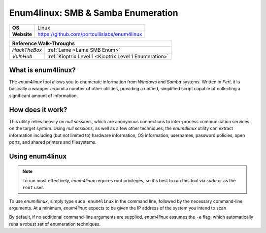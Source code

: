 .. _enum4linux:

Enum4linux: SMB & Samba Enumeration
===================================

.. index:: !enum4linux

+-----------+----------------------------------------------+
|**OS**     | Linux                                        |
+-----------+----------------------------------------------+
|**Website**| https://github.com/portcullislabs/enum4linux |
+-----------+----------------------------------------------+

+------------+------------------------------------------------------+
|                   **Reference  Walk-Throughs**                    |
+============+======================================================+
|`HackTheBox`|:ref:`Lame <Lame SMB Enum>`                           |
+------------+------------------------------------------------------+
|`VulnHub`   |:ref:`Kioptrix Level 1 <Kioptrix Level 1 Enumeration>`|
+------------+------------------------------------------------------+



What is enum4linux?
-------------------
The `enum4linux` tool allows you to enumerate information from `Windows` and `Samba` systems. Written in `Perl`, it is basically a wrapper around a number of other utilities, providing a unified, simplified script capable of collecting a significant amount of information.


How does it work?
-----------------
This utility relies heavily on `null sessions`, which are anonymous connections to inter-process communication services on the target system. Using `null sessions`, as well as a few other techniques, the `enum4linux` utility can extract information including (but not limited to) hardware information, OS information, usernames, password policies, open ports, and shared printers and filesystems.


Using enum4linux
----------------

.. note::

    To run most effectively, `enum4linux` requires root privileges, so it's best to run this tool via `sudo` or as the ``root`` user.

To use `enum4linux`, simply type ``sudo enum4linux`` in the command line, followed by the necessary command-line arguments. At a minimum, `enum4linux` expects to be given the IP address of the system you intend to scan.

By default, if no additional command-line arguments are supplied, `enum4linux` assumes the ``-a`` flag, which automatically runs a robust set of enumeration techniques.
